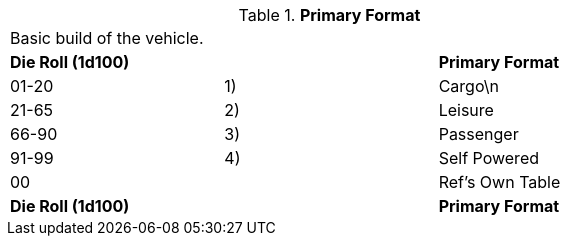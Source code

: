 // Table 54.1 Primary Format
.*Primary Format*
[width="75%",cols="3*^",frame="all", stripes="even"]
|===
3+<|Basic build of the vehicle. 
s|Die Roll (1d100)
s|
s|Primary Format

|01-20
|1)
|Cargo\n

|21-65
|2)
|Leisure

|66-90
|3)
|Passenger

|91-99
|4)
|Self Powered

|00
|
|Ref's Own Table

s|Die Roll (1d100)
s|
s|Primary Format


|===
